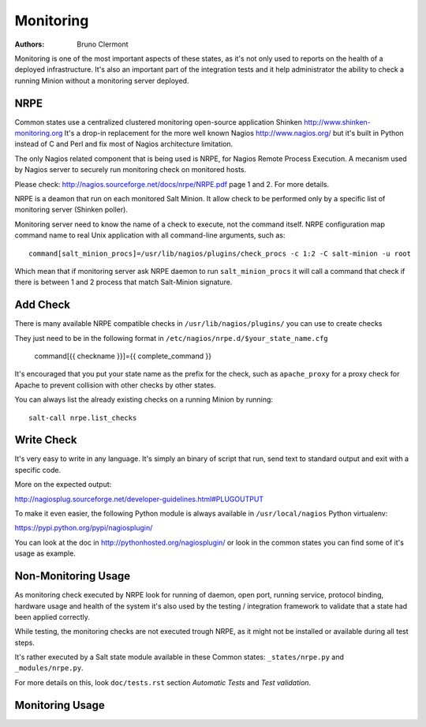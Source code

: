 Monitoring
==========

:authors: - Bruno Clermont

Monitoring is one of the most important aspects of these states, as it's not
only used to reports on the health of a deployed infrastructure. It's also an
important part of the integration tests and it help administrator the ability to
check a running Minion without a monitoring server deployed.

NRPE
----

Common states use a centralized clustered monitoring open-source application
Shinken http://www.shinken-monitoring.org
It's a drop-in replacement for the more well known Nagios
http://www.nagios.org/ but it's built in Python instead of C and Perl and fix
most of Nagios architecture limitation.

The only Nagios related component that is being used is NRPE, for Nagios Remote
Process Execution. A mecanism used by Nagios server to securely run monitoring
check on monitored hosts.

Please check: http://nagios.sourceforge.net/docs/nrpe/NRPE.pdf page 1 and 2.
For more details.

NRPE is a deamon that run on each monitored Salt Minion. It allow check to be
performed only by a specific list of monitoring server (Shinken poller).

Monitoring server need to know the name of a check to execute, not the command
itself. NRPE configuration map command name to real Unix application with all
command-line arguments, such as::

    command[salt_minion_procs]=/usr/lib/nagios/plugins/check_procs -c 1:2 -C salt-minion -u root

Which mean that if monitoring server ask NRPE daemon to run
``salt_minion_procs`` it will call a command that check if there is between
1 and 2 process that match Salt-Minion signature.

Add Check
---------

There is many available NRPE compatible checks in ``/usr/lib/nagios/plugins/``
you can use to create checks

They just need to be in the following format in
``/etc/nagios/nrpe.d/$your_state_name.cfg``

    command[{{ checkname }}]={{ complete_command }}

It's encouraged that you put your state name as the prefix for the check, such
as ``apache_proxy`` for a proxy check for Apache to prevent collision with other
checks by other states.

You can always list the already existing checks on a running Minion by running::

    salt-call nrpe.list_checks

Write Check
-----------

It's very easy to write in any language. It's simply an binary of script that
run, send text to standard output and exit with a specific code.

More on the expected output:

http://nagiosplug.sourceforge.net/developer-guidelines.html#PLUGOUTPUT

To make it even easier, the following Python module is always available in
``/usr/local/nagios`` Python virtualenv:

https://pypi.python.org/pypi/nagiosplugin/

You can look at the doc in http://pythonhosted.org/nagiosplugin/ or look
in the common states you can find some of it's usage as example.

Non-Monitoring Usage
--------------------

As monitoring check executed by NRPE look for running of daemon, open port,
running service, protocol binding, hardware usage and health of the system it's
also used by the testing / integration framework to validate that a state had
been applied correctly.

While testing, the monitoring checks are not executed trough NRPE, as it might
not be installed or available during all test steps.

It's rather executed by a Salt state module available in these Common states:
``_states/nrpe.py`` and ``_modules/nrpe.py``.

For more details on this, look ``doc/tests.rst`` section *Automatic Tests* and
*Test validation*.

Monitoring Usage
----------------
